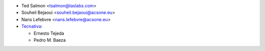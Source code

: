 * Ted Salmon <tsalmon@laslabs.com>
* Souheil Bejaoui <souheil.bejaoui@acsone.eu>
* Nans Lefebvre <nans.lefebvre@acsone.eu>
* `Tecnativa <https://www.tecnativa.com>`__:

  * Ernesto Tejeda
  * Pedro M. Baeza
